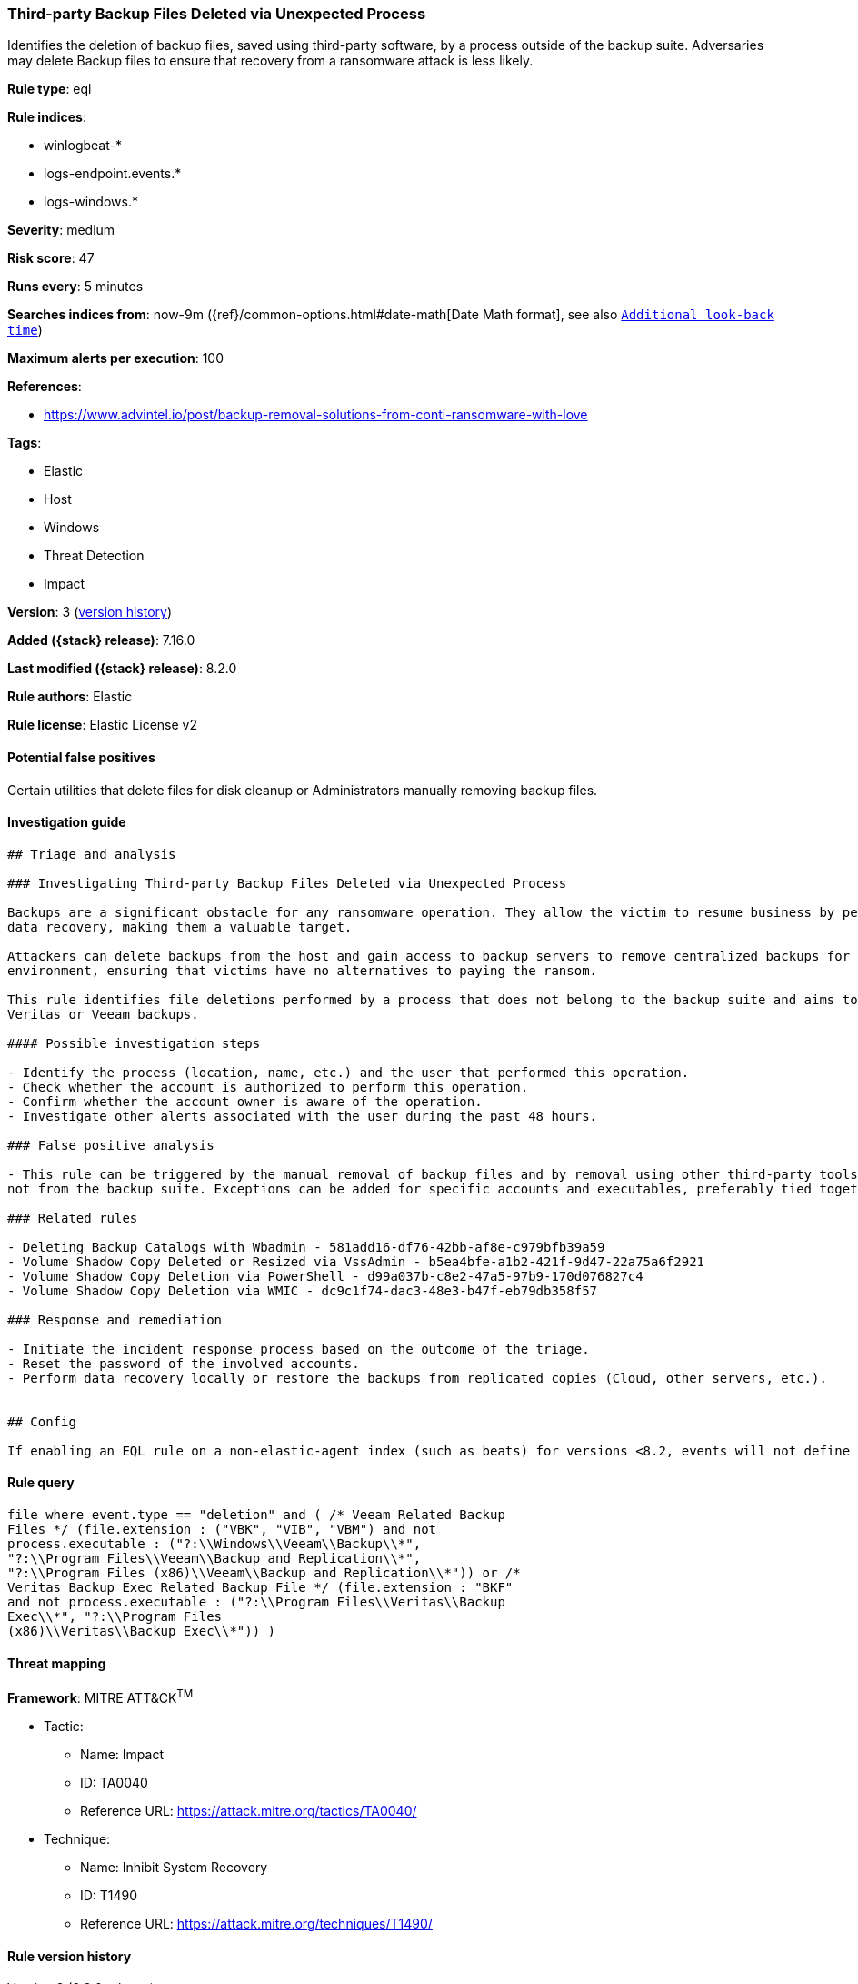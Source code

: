 [[third-party-backup-files-deleted-via-unexpected-process]]
=== Third-party Backup Files Deleted via Unexpected Process

Identifies the deletion of backup files, saved using third-party software, by a process outside of the backup suite. Adversaries may delete Backup files to ensure that recovery from a ransomware attack is less likely.

*Rule type*: eql

*Rule indices*:

* winlogbeat-*
* logs-endpoint.events.*
* logs-windows.*

*Severity*: medium

*Risk score*: 47

*Runs every*: 5 minutes

*Searches indices from*: now-9m ({ref}/common-options.html#date-math[Date Math format], see also <<rule-schedule, `Additional look-back time`>>)

*Maximum alerts per execution*: 100

*References*:

* https://www.advintel.io/post/backup-removal-solutions-from-conti-ransomware-with-love

*Tags*:

* Elastic
* Host
* Windows
* Threat Detection
* Impact

*Version*: 3 (<<third-party-backup-files-deleted-via-unexpected-process-history, version history>>)

*Added ({stack} release)*: 7.16.0

*Last modified ({stack} release)*: 8.2.0

*Rule authors*: Elastic

*Rule license*: Elastic License v2

==== Potential false positives

Certain utilities that delete files for disk cleanup or Administrators manually removing backup files.

==== Investigation guide


[source,markdown]
----------------------------------
## Triage and analysis

### Investigating Third-party Backup Files Deleted via Unexpected Process

Backups are a significant obstacle for any ransomware operation. They allow the victim to resume business by performing
data recovery, making them a valuable target.

Attackers can delete backups from the host and gain access to backup servers to remove centralized backups for the
environment, ensuring that victims have no alternatives to paying the ransom.

This rule identifies file deletions performed by a process that does not belong to the backup suite and aims to delete
Veritas or Veeam backups.

#### Possible investigation steps

- Identify the process (location, name, etc.) and the user that performed this operation.
- Check whether the account is authorized to perform this operation.
- Confirm whether the account owner is aware of the operation.
- Investigate other alerts associated with the user during the past 48 hours.

### False positive analysis

- This rule can be triggered by the manual removal of backup files and by removal using other third-party tools that are
not from the backup suite. Exceptions can be added for specific accounts and executables, preferably tied together.

### Related rules

- Deleting Backup Catalogs with Wbadmin - 581add16-df76-42bb-af8e-c979bfb39a59
- Volume Shadow Copy Deleted or Resized via VssAdmin - b5ea4bfe-a1b2-421f-9d47-22a75a6f2921
- Volume Shadow Copy Deletion via PowerShell - d99a037b-c8e2-47a5-97b9-170d076827c4
- Volume Shadow Copy Deletion via WMIC - dc9c1f74-dac3-48e3-b47f-eb79db358f57

### Response and remediation

- Initiate the incident response process based on the outcome of the triage.
- Reset the password of the involved accounts.
- Perform data recovery locally or restore the backups from replicated copies (Cloud, other servers, etc.).


## Config

If enabling an EQL rule on a non-elastic-agent index (such as beats) for versions <8.2, events will not define `event.ingested` and default fallback for EQL rules was not added until 8.2, so you will need to add a custom pipeline to populate `event.ingested` to @timestamp for this rule to work.

----------------------------------


==== Rule query


[source,js]
----------------------------------
file where event.type == "deletion" and ( /* Veeam Related Backup
Files */ (file.extension : ("VBK", "VIB", "VBM") and not
process.executable : ("?:\\Windows\\Veeam\\Backup\\*",
"?:\\Program Files\\Veeam\\Backup and Replication\\*",
"?:\\Program Files (x86)\\Veeam\\Backup and Replication\\*")) or /*
Veritas Backup Exec Related Backup File */ (file.extension : "BKF"
and not process.executable : ("?:\\Program Files\\Veritas\\Backup
Exec\\*", "?:\\Program Files
(x86)\\Veritas\\Backup Exec\\*")) )
----------------------------------

==== Threat mapping

*Framework*: MITRE ATT&CK^TM^

* Tactic:
** Name: Impact
** ID: TA0040
** Reference URL: https://attack.mitre.org/tactics/TA0040/
* Technique:
** Name: Inhibit System Recovery
** ID: T1490
** Reference URL: https://attack.mitre.org/techniques/T1490/

[[third-party-backup-files-deleted-via-unexpected-process-history]]
==== Rule version history

Version 3 (8.2.0 release)::
* Formatting only

Version 2 (8.0.0 release)::
* Formatting only

